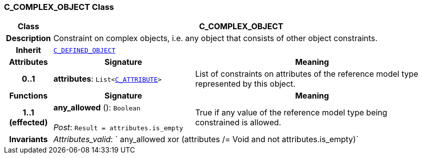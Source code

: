=== C_COMPLEX_OBJECT Class

[cols="^1,3,5"]
|===
h|*Class*
2+^h|*C_COMPLEX_OBJECT*

h|*Description*
2+a|Constraint on complex objects, i.e. any object that consists of other object constraints.

h|*Inherit*
2+|`<<_c_defined_object_class,C_DEFINED_OBJECT>>`

h|*Attributes*
^h|*Signature*
^h|*Meaning*

h|*0..1*
|*attributes*: `List<<<_c_attribute_class,C_ATTRIBUTE>>>`
a|List of constraints on attributes of the reference model type represented by this object.
h|*Functions*
^h|*Signature*
^h|*Meaning*

h|*1..1 +
(effected)*
|*any_allowed* (): `Boolean` +
 +
__Post__: `Result = attributes.is_empty`
a|True if any value of the reference model type being constrained is allowed.

h|*Invariants*
2+a|__Attributes_valid__: ` any_allowed xor (attributes /= Void and not attributes.is_empty)`
|===
